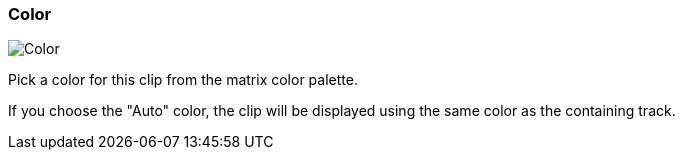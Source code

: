ifdef::pdf-theme[[[inspector-clip-color,Color]]]
ifndef::pdf-theme[[[inspector-clip-color,Color]]]
=== Color

image::playtime::generated/screenshots/elements/inspector/clip/color.png[Color]

Pick a color for this clip from the matrix color palette.

If you choose the "Auto" color, the clip will be displayed using the same color as the containing track.


